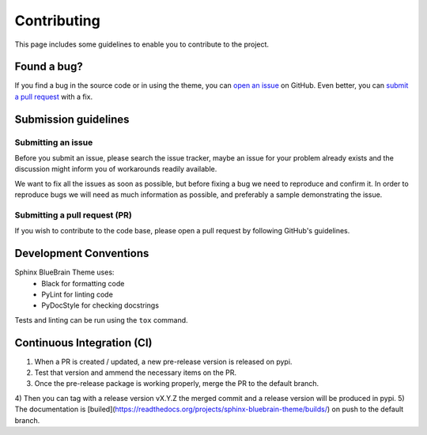 Contributing
============

This page includes some guidelines to enable you to contribute to the project.

Found a bug?
------------

If you find a bug in the source code or in using the theme, you can
`open an issue <https://github.com/BlueBrain/sphinx-bluebrain-theme/issues>`__ on GitHub.
Even better, you can
`submit a pull request <https://github.com/BlueBrain/sphinx-bluebrain-theme/pulls>`__
with a fix.

Submission guidelines
---------------------

Submitting an issue
~~~~~~~~~~~~~~~~~~~

Before you submit an issue, please search the issue tracker, maybe an issue
for your problem already exists and the discussion might inform you of workarounds
readily available.

We want to fix all the issues as soon as possible, but before fixing a bug we
need to reproduce and confirm it. In order to reproduce bugs we will need as
much information as possible, and preferably a sample demonstrating the issue.

Submitting a pull request (PR)
~~~~~~~~~~~~~~~~~~~~~~~~~~~~~~

If you wish to contribute to the code base, please open a pull request by
following GitHub's guidelines.

Development Conventions
-----------------------

Sphinx BlueBrain Theme uses:
   - Black for formatting code
   - PyLint for linting code
   - PyDocStyle for checking docstrings

Tests and linting can be run using the ``tox`` command.

Continuous Integration (CI)
---------------------------

1) When a PR is created / updated, a new pre-release version is released on pypi.
2) Test that version and ammend the necessary items on the PR.
3) Once the pre-release package is working properly, merge the PR to the default branch.
4) Then you can tag with a release version vX.Y.Z the merged commit and a release version
will be produced in pypi.
5) The documentation is [builed](https://readthedocs.org/projects/sphinx-bluebrain-theme/builds/)
on push to the default branch.
